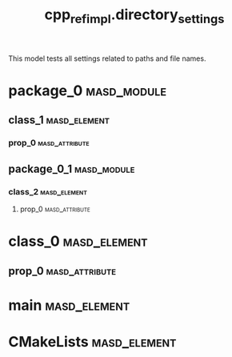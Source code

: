 #+title: cpp_ref_impl.directory_settings
#+options: <:nil c:nil todo:nil ^:nil d:nil date:nil author:nil
:PROPERTIES:
:masd.codec.dia.comment: true
:masd.codec.model_modules: cpp_ref_impl.directory_settings
:masd.codec.reference: cpp.builtins
:masd.codec.reference: cpp.std
:masd.codec.reference: cpp.boost
:masd.codec.reference: masd
:masd.codec.reference: masd.lam
:masd.codec.reference: cpp_ref_impl.profiles
:masd.variability.profile: cpp_ref_impl.profiles.base.enable_all_facets
:masd.codec.input_technical_space: agnostic
:masd.physical.delete_extra_files: true
:masd.physical.delete_empty_directories: true
:masd.physical.output_technical_space: cpp
:masd.physical.enable_backend_directories: true
:masd.csharp.enabled: false
:masd.cpp.enabled: true
:masd.cpp.standard: c++-17
:masd.cpp.directory_name: cpp_backend
:masd.cpp.source_directory_name: sd
:masd.cpp.include_directory_name: id
:masd.cpp.header_file_extension: hh
:masd.cpp.implementation_file_extension: cc
:masd.cpp.hash.directory_name: hash_dir
:masd.cpp.hash.postfix: the_hash
:masd.cpp.hash.class_header.postfix: 0_0_0
:masd.cpp.hash.class_implementation.postfix: 0_0_1
:masd.cpp.hash.enum_header.postfix: 0_0_2
:masd.cpp.hash.primitive_header.postfix: 0_0_4
:masd.cpp.hash.primitive_implementation.postfix: 0_0_5
:masd.cpp.io.directory_name: io_dir
:masd.cpp.io.postfix: the_io
:masd.cpp.io.class_header.postfix: 0_1_0
:masd.cpp.io.class_implementation.postfix: 0_1_1
:masd.cpp.io.enum_header.postfix: 0_1_2
:masd.cpp.io.primitive_header.postfix: 0_1_4
:masd.cpp.io.primitive_implementation.postfix: 0_1_5
:masd.cpp.odb.directory_name: odb_dir
:masd.cpp.odb.postfix: the_odb
:masd.cpp.odb.class_header.postfix: 0_2_0
:masd.cpp.odb.enum_header.postfix: 0_2_1
:masd.cpp.odb.primitive_header.postfix: 0_2_2
:masd.cpp.odb.common_odb_options.postfix: 0_2_3
:masd.cpp.odb.object_odb_options.postfix: 0_2_3
:masd.cpp.serialization.directory_name: serialization_dir
:masd.cpp.serialization.postfix: the_serialization
:masd.cpp.serialization.class_header.postfix: 0_3_0
:masd.cpp.serialization.class_implementation.postfix: 0_3_1
:masd.cpp.serialization.enum_header.postfix: 0_3_2
:masd.cpp.serialization.primitive_header.postfix: 0_3_3
:masd.cpp.serialization.primitive_implementation.postfix: 0_3_4
:masd.cpp.serialization.class_forward_declarations.postfix: 0_3_6
:masd.cpp.test_data.directory_name: test_data_dir
:masd.cpp.test_data.postfix: the_test_data
:masd.cpp.test_data.class_header.postfix: 0_4_0
:masd.cpp.test_data.class_implementation.postfix: 0_4_1
:masd.cpp.test_data.enum_header.postfix: 0_4_2
:masd.cpp.test_data.primitive_header.postfix: 0_4_4
:masd.cpp.test_data.primitive_implementation.postfix: 0_4_5
:masd.cpp.types.directory_name: types_dir
:masd.cpp.types.postfix: the_types
:masd.cpp.types.class_header.postfix: 0_5_0
:masd.cpp.types.class_implementation.postfix: 0_5_1
:masd.cpp.types.enum_header.postfix: 0_5_2
:masd.cpp.types.primitive_header.postfix: 0_5_4
:masd.cpp.types.primitive_implementation.postfix: 0_5_5
:masd.cpp.types.class_forward_declarations.postfix: 0_5_7
:masd.cpp.tests.directory_name: tests_dir
:masd.cpp.tests_directory_name: tests_dir
:masd.cpp.tests.postfix: the_tests
:masd.cpp.tests.class_implementation.postfix: 0_6_1
:masd.cpp.tests.main.postfix: 0_6_1
:END:

This model tests all settings related to paths and file names.

* package_0                                                     :masd_module:
** class_1                                                     :masd_element:
*** prop_0                                                   :masd_attribute:
    :PROPERTIES:
    :masd.codec.type: masd::lam::numeric::integer
    :END:
** package_0_1                                                  :masd_module:
*** class_2                                                    :masd_element:
**** prop_0                                                  :masd_attribute:
     :PROPERTIES:
     :masd.codec.type: masd::lam::numeric::integer
     :END:
* class_0                                                      :masd_element:
** prop_0                                                    :masd_attribute:
   :PROPERTIES:
   :masd.codec.type: masd::lam::numeric::integer
   :END:
* main                                                         :masd_element:
  :PROPERTIES:
  :masd.codec.stereotypes: masd::entry_point, cpp_ref_impl::untypable
  :END:
* CMakeLists                                                   :masd_element:
  :PROPERTIES:
  :masd.codec.stereotypes: masd::build::cmakelists
  :END:
